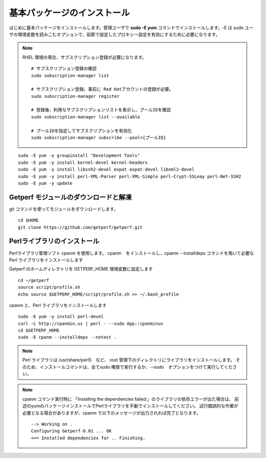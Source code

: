 基本パッケージのインストール
============================

はじめに基本パッケージをインストールします。管理ユーザで **sudo -E yum**
コマンドでインストールします。-E は sudo ユーザの環境変数を読みこむオプションで、前節で設定したプロキシー設定を有効にするために必要になります。

.. note::

    RHEL 環境の場合、サブスクリプション登録が必要になります。

    ::

        # サブスクリプション登録の確認
        sudo subscription-manager list

        # サブスクリプション登録。事前に Red Hatアカウントの登録が必要。
        sudo subscription-manager register

        # 登録後、利用なサブスクリプションリストを表示し、プールIDを確認
        sudo subscription-manager list --available

        # プールIDを指定してサブスクリプションを有効化
        sudo subscription-manager subscribe --pool={プールID}


::

    sudo -E yum -y groupinstall "Development Tools"
    sudo -E yum -y install kernel-devel kernel-headers
    sudo -E yum -y install libssh2-devel expat expat-devel libxml2-devel
    sudo -E yum -y install perl-XML-Parser perl-XML-Simple perl-Crypt-SSLeay perl-Net-SSH2
    sudo -E yum -y update

Getperf モジュールのダウンロードと解凍
--------------------------------------

git コマンドを使ってモジュールをダウンロードします。

::

    cd $HOME
    git clone https://github.com/getperf/getperf.git

Perlライブラリのインストール
----------------------------

Perlライブラリ管理ソフト cpanm を使用します。
cpanm　をインストールし、cpanm --installdeps コマンドを用いて必要な Perl
ライブラリをインストールします

Getperf のホームディレクトリを GETPERF_HOME 環境変数に設定します

::

    cd ~/getperf
    source script/profile.sh
    echo source $GETPERF_HOME/script/profile.sh >> ~/.bash_profile

cpanm と、Perl ライブラリをインストールします

::

    sudo -E yum -y install perl-devel
    curl -L http://cpanmin.us | perl - --sudo App::cpanminus
    cd $GETPERF_HOME
    sudo -E cpanm --installdeps --notest .

.. note:: Perl ライブラリは /usr/share/perl5　など、 root 管理下のディレクトリにライブラリをインストールします。
    そのため、インストールコマンドは、全てsudo 権限で実行するか、--sudo　オプションをつけて実行してください。

.. note:: cpanm コマンド実行時に 「Installing the dependencies failed:」のライブラリの依存エラーが出た場合は、
    前述のyumのパッケージインストールでPerlライブラリを手動でインストールしてください。
    試行錯誤的な作業が必要となる場合がありますが、cpanm で以下のメッセージが出力されれば完了となります。

    ::

        --> Working on .
        Configuring Getperf-0.01 ... OK
        <== Installed dependencies for .. Finishing.
